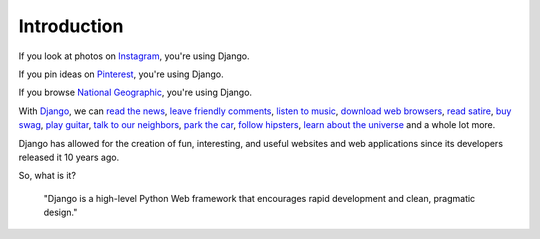 Introduction
============

If you look at photos on `Instagram <http://instagram.com/>`_, you're using Django.

If you pin ideas on `Pinterest <https://www.pinterest.com/>`_, you're using Django.

If you browse `National Geographic <http://www.nationalgeographic.com/>`_, you're using Django.

With `Django <https://www.djangoproject.com/>`_, we can `read the news <http://www.theguardian.co.uk/>`_, `leave friendly comments <https://disqus.com/>`_, `listen to music <http://www.rdio.com/>`_, `download web browsers <https://www.mozilla.org/en-US/>`_, `read satire <http://www.theonion.com/>`_, `buy swag <https://www.threadless.com/>`_, `play guitar <https://www.soundslice.com/>`_, `talk to our neighbors <http://www.everyblock.com/>`_, `park the car <http://spothero.com/>`_, `follow hipsters <http://pitchfork.com/>`_, `learn about the universe <http://www.nasa.gov/>`_ and a whole lot more.

Django has allowed for the creation of fun, interesting, and useful websites and web applications since its developers released it 10 years ago.

So, what is it?

   "Django is a high-level Python Web framework that encourages rapid development and clean, pragmatic design."

